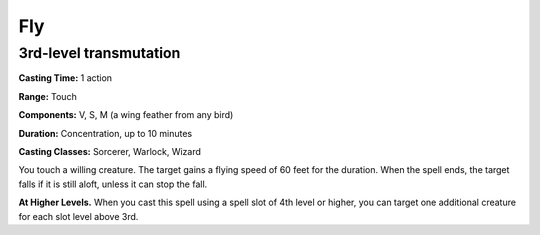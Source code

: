 
.. _srd:fly:

Fly
-------------------------------------------------------------

3rd-level transmutation
^^^^^^^^^^^^^^^^^^^^^^^

**Casting Time:** 1 action

**Range:** Touch

**Components:** V, S, M (a wing feather from any bird)

**Duration:** Concentration, up to 10 minutes

**Casting Classes:** Sorcerer, Warlock, Wizard

You touch a willing creature. The target gains a flying speed of 60 feet
for the duration. When the spell ends, the target falls if it is still
aloft, unless it can stop the fall.

**At Higher Levels.** When you cast this spell using a spell slot of 4th
level or higher, you can target one additional creature for each slot
level above 3rd.
